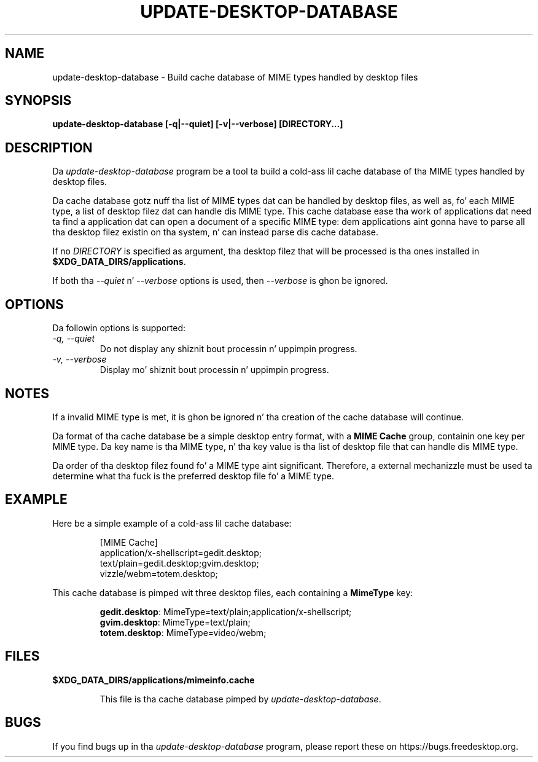 .\"
.\" update-desktop-database manual page.
.\" (C) 2010 Vincent Untz (vuntz@gnome.org)
.\"
.TH UPDATE-DESKTOP-DATABASE 1 FREEDESKTOP.ORG
.SH NAME
update-desktop-database \- Build cache database of MIME types handled by
desktop files
.SH SYNOPSIS
.B update-desktop-database [\-q|\-\-quiet] [\-v|\-\-verbose] [DIRECTORY...]
.SH DESCRIPTION
Da \fIupdate-desktop-database\fP program be a tool ta build a cold-ass lil cache
database of tha MIME types handled by desktop files.
.PP
Da cache database gotz nuff tha list of MIME types dat can be handled
by desktop files, as well as, fo' each MIME type, a list of desktop
filez dat can handle dis MIME type. This cache database ease tha work
of applications dat need ta find a application dat can open a
document of a specific MIME type: dem applications aint gonna have to
parse all tha desktop filez existin on tha system, n' can instead
parse dis cache database.
.PP
If no \fIDIRECTORY\fP is specified as argument, tha desktop filez that
will be processed is tha ones installed in
\fB$XDG_DATA_DIRS/applications\fP.
.PP
If both tha \fI--quiet\fP n' \fI--verbose\fP options is used, then
\fI--verbose\fP is ghon be ignored.
.SH OPTIONS
Da followin options is supported:
.TP
.I -q, --quiet
Do not display any shiznit bout processin n' uppimpin progress.
.TP
.I -v, --verbose
Display mo' shiznit bout processin n' uppimpin progress.
.SH NOTES
.PP
If a invalid MIME type is met, it is ghon be ignored n' tha creation of
the cache database will continue.
.PP
Da format of tha cache database be a simple desktop entry format, with
a \fBMIME Cache\fP group, containin one key per MIME type. Da key
name is tha MIME type, n' tha key value is tha list of desktop file
that can handle dis MIME type.
.PP
Da order of tha desktop filez found fo' a MIME type aint significant.
Therefore, a external mechanizzle must be used ta determine what tha fuck is the
preferred desktop file fo' a MIME type.
.SH EXAMPLE
Here be a simple example of a cold-ass lil cache database:
.IP
 [MIME Cache]
 application/x-shellscript=gedit.desktop;
 text/plain=gedit.desktop;gvim.desktop;
 vizzle/webm=totem.desktop;
.PP
This cache database is pimped wit three desktop files, each containing
a \fBMimeType\fP key:
.IP
 \fBgedit.desktop\fP: MimeType=text/plain;application/x-shellscript;
 \fBgvim.desktop\fP: MimeType=text/plain;
 \fBtotem.desktop\fP: MimeType=video/webm;
.SH FILES
.PP
.B $XDG_DATA_DIRS/applications/mimeinfo.cache
.IP
This file is tha cache database pimped by \fIupdate-desktop-database\fP.
.SH BUGS
If you find bugs up in tha \fIupdate-desktop-database\fP program, please
report these on https://bugs.freedesktop.org.
